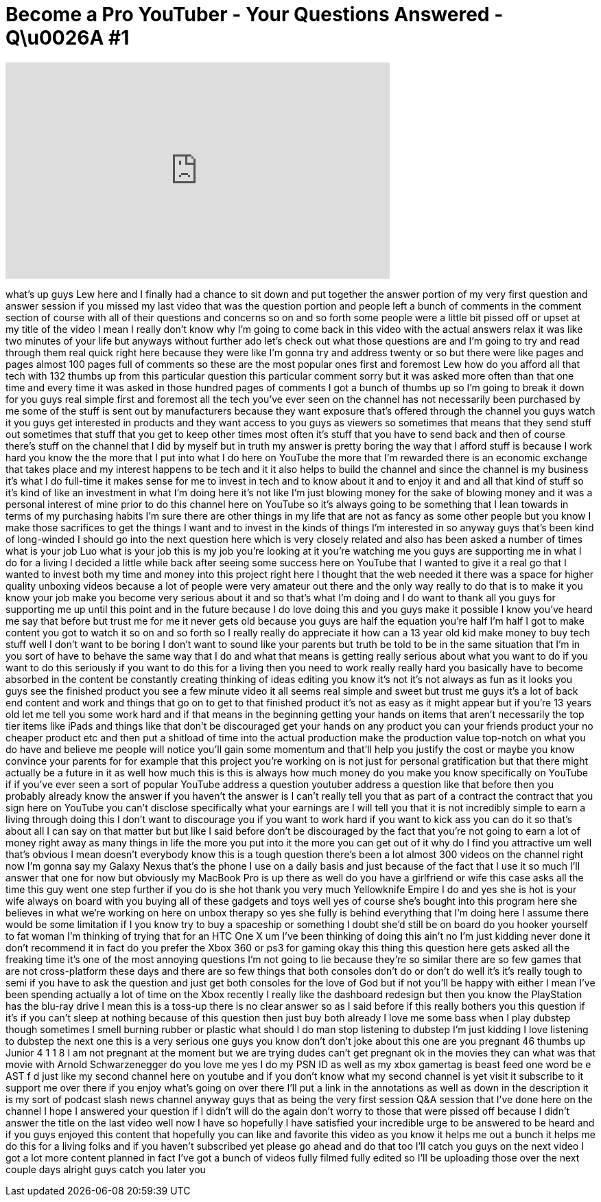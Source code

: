 = Become a Pro YouTuber - Your Questions Answered - Q\u0026A #1
:published_at: 2012-04-18
:hp-alt-title: Become a Pro YouTuber - Your Questions Answered - Q\u0026A #1
:hp-image: https://i.ytimg.com/vi/wBSf7anTC_g/maxresdefault.jpg


++++
<iframe width="560" height="315" src="https://www.youtube.com/embed/wBSf7anTC_g?rel=0" frameborder="0" allow="autoplay; encrypted-media" allowfullscreen></iframe>
++++

what's up guys Lew here and I finally
had a chance to sit down and put
together the answer portion of my very
first question and answer session if you
missed my last video that was the
question portion and people left a bunch
of comments in the comment section of
course with all of their questions and
concerns so on and so forth some people
were a little bit pissed off or upset at
my title of the video I mean I really
don't know why I'm going to come back in
this video with the actual answers relax
it was like two minutes of your life
but anyways without further ado let's
check out what those questions are and
I'm going to try and read through them
real quick right here because they were
like I'm gonna try and address twenty or
so but there were like pages and pages
almost 100 pages full of comments so
these are the most popular ones first
and foremost Lew how do you afford all
that tech with 132 thumbs up from this
particular question this particular
comment sorry but it was asked more
often than that one time and every time
it was asked in those hundred pages of
comments I got a bunch of thumbs up so
I'm going to break it down for you guys
real simple first and foremost all the
tech you've ever seen on the channel has
not necessarily been purchased by me
some of the stuff is sent out by
manufacturers because they want exposure
that's offered through the channel you
guys watch it you guys get interested in
products and they want access to you
guys as viewers so sometimes that means
that they send stuff out sometimes that
stuff that you get to keep other times
most often it's stuff that you have to
send back and then of course there's
stuff on the channel that I did by
myself
but in truth my answer is pretty boring
the way that I afford stuff is because I
work hard you know the the more that I
put into what I do here on YouTube the
more that I'm rewarded there is an
economic exchange that takes place and
my interest happens to be tech and it it
also helps to build the channel and
since the channel is my business it's
what I do full-time it makes sense for
me to invest in tech and to know about
it and to enjoy it and and all that kind
of stuff so it's kind of like an
investment in what I'm doing here it's
not like I'm just blowing money for the
sake of blowing money and it was a
personal interest of mine prior to do
this channel here on YouTube so it's
always going to be something that I lean
towards in terms of my purchasing habits
I'm sure there are other things in my
life that are not as fancy as some other
people but you know I make those
sacrifices to get the things I want and
to invest in the kinds of things I'm
interested in so anyway guys that's been
kind of long-winded I should go into the
next question here which is very closely
related and also has been asked a number
of times what is your job Luo what is
your job this is my job you're looking
at it you're watching me you guys are
supporting me in what I do for a living
I decided a little while back after
seeing some success here on YouTube that
I wanted to give it a real go that I
wanted to invest both my time and money
into this project right here I thought
that the web needed it there was a space
for higher quality unboxing videos
because a lot of people were very
amateur out there and the only way
really to do that is to make it you know
your job make you become very serious
about it and so that's what I'm doing
and I do want to thank all you guys for
supporting me up until this point and in
the future because I do love doing this
and you guys make it possible I know
you've heard me say that before but
trust me for me it never gets old
because you guys are half the equation
you're half I'm half I got to make
content you got to watch it so on and so
forth so I really really do appreciate
it
how can a 13 year old kid make money to
buy tech stuff well I don't want to be
boring I don't want to sound like your
parents but truth be told to be in the
same situation that I'm in you sort of
have to behave the same way that I do
and what that means is getting really
serious about what you want to do if you
want to do this seriously if you want to
do this for a living
then you need to work really really hard
you basically have to become absorbed in
the content be constantly creating
thinking of ideas editing you know it's
not it's not always as fun as it looks
you guys see the finished product you
see a few minute video it all seems real
simple and sweet but trust me guys it's
a lot of back end content and work and
things that go on to get to that
finished product it's not as easy as it
might appear but if you're 13 years old
let me tell you some work hard and if
that means in the beginning getting your
hands on items that aren't necessarily
the top tier items like iPads and
things like that don't be discouraged
get your hands on any product you can
your friends product your no cheaper
product etc and then put a shitload of
time into the actual production make the
production value top-notch on what you
do have and believe me people will
notice you'll gain some momentum and
that'll help you justify the cost or
maybe you know convince your parents for
for example that this project you're
working on is not just for personal
gratification but that there might
actually be a future in it as well how
much this is this is always how much
money do you make you know specifically
on YouTube if if you've ever seen a sort
of popular YouTube address a question
youtuber address a question like that
before then you probably already know
the answer if you haven't the answer is
I can't really tell you that as part of
a contract the contract that you sign
here on YouTube you can't disclose
specifically what your earnings are I
will tell you that it is not incredibly
simple to earn a living through doing
this I don't want to discourage you if
you want to work hard if you want to
kick ass you can do it so that's about
all I can say on that matter but but
like I said before don't be discouraged
by the fact that you're not going to
earn a lot of money right away as many
things in life the more you put into it
the more you can get out of it why do I
find you attractive um well that's
obvious I mean doesn't everybody know
this is a tough question there's been a
lot almost 300 videos on the channel
right now I'm gonna say my Galaxy Nexus
that's the phone I use on a daily basis
and just because of the fact that I use
it so much I'll answer that one for now
but obviously my MacBook Pro is up there
as well do you have a girlfriend or wife
this case asks all the time this guy
went one step further if you do is she
hot thank you very much Yellowknife
Empire I do and yes she is hot is your
wife always on board with you buying all
of these gadgets and toys well yes of
course she's bought into this program
here she believes in what we're working
on here on unbox therapy so yes she
fully is behind everything that I'm
doing here I assume there would be some
limitation if I you know try to buy a
spaceship or something
I doubt she'd still be on board do you
hooker yourself to fat woman I'm
thinking of trying that for an HTC One X
um I've been thinking of doing this
ain't no I'm just kidding never done it
don't recommend it in fact do you prefer
the Xbox 360 or ps3 for gaming okay this
thing this question here gets asked all
the freaking time it's one of the most
annoying questions I'm not going to lie
because they're so similar there are so
few games that are not cross-platform
these days and there are so few things
that both consoles don't do or don't do
well it's it's really tough to semi if
you have to ask the question and just
get both consoles
for the love of God but if not you'll be
happy with either I mean I've been
spending actually a lot of time on the
Xbox recently I really like the
dashboard redesign but then you know the
PlayStation has the blu-ray drive I mean
this is a toss-up there is no clear
answer so as I said before if this
really bothers you this question if it's
if you can't sleep at nothing because of
this question then just buy both already
I love me some bass when I play dubstep
though sometimes I smell burning rubber
or plastic what should I do man stop
listening to dubstep I'm just kidding I
love listening to dubstep the next one
this is a very serious one guys you know
don't don't joke about this one are you
pregnant 46 thumbs up Junior 4 1 1 8 I
am not pregnant at the moment but we are
trying dudes can't get pregnant
ok in the movies they can what was that
movie with Arnold Schwarzenegger do you
love me yes I do my PSN ID as well as my
xbox gamertag is beast feed one word be
e AST f d just like my second channel
here on youtube and if you don't know
what my second channel is yet visit it
subscribe to it support me over there if
you enjoy what's going on over there
I'll put a link in the annotations as
well as down in the description it is my
sort of podcast slash news channel
anyway guys that as being the very first
session Q&amp;A session that I've done here
on the channel I hope I answered your
question if I didn't will do the
again don't worry to those that were
pissed off because I didn't answer the
title on the last video well now I have
so hopefully I have satisfied your
incredible urge to be answered to be
heard and if you guys enjoyed this
content that hopefully you can like and
favorite this video as you know it helps
me out a bunch it helps me do this for a
living folks and if you haven't
subscribed yet please go ahead and do
that too I'll catch you guys on the next
video I got a lot more content planned
in fact I've got a bunch of videos fully
filmed fully edited so I'll be uploading
those over the next couple days
alright guys catch you later
you